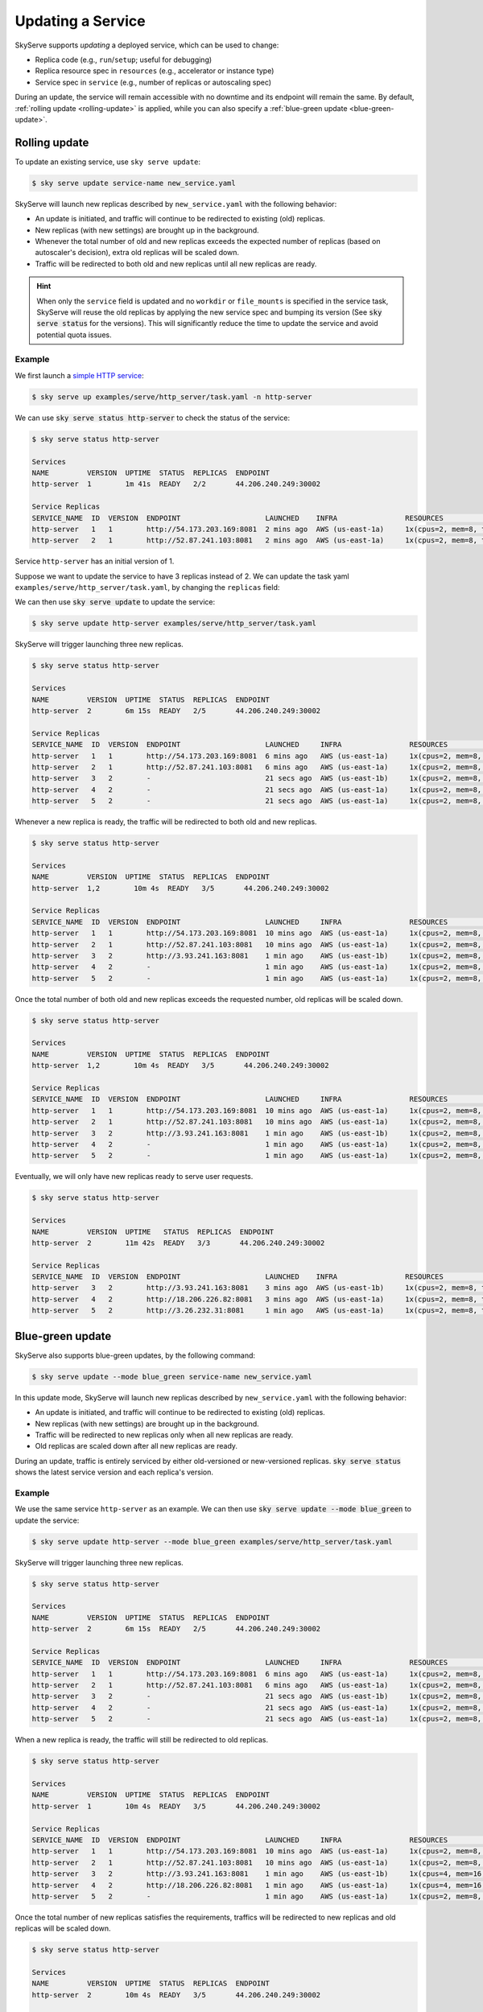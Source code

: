 .. _serve-update:

Updating a Service
==================

SkyServe supports *updating* a deployed service, which can be used to change:

* Replica code (e.g., ``run``/``setup``; useful for debugging)
* Replica resource spec in ``resources`` (e.g., accelerator or instance type)
* Service spec in ``service`` (e.g., number of replicas or autoscaling spec)

During an update, the service will remain accessible with no downtime and its
endpoint will remain the same. By default, :ref:`rolling update <rolling-update>`
is applied, while you can also specify a :ref:`blue-green update <blue-green-update>`.

.. _rolling-update:

Rolling update
---------------

To update an existing service, use ``sky serve update``:

.. code-block:: console

    $ sky serve update service-name new_service.yaml

SkyServe will launch new replicas described by ``new_service.yaml`` with the following behavior:

* An update is initiated, and traffic will continue to be redirected to existing (old) replicas.
* New replicas (with new settings) are brought up in the background.
* Whenever the total number of old and new replicas exceeds the expected number of replicas (based on autoscaler's decision), extra old replicas will be scaled down.
* Traffic will be redirected to both old and new replicas until all new replicas are ready.

.. hint::

  When only the ``service`` field is updated and no ``workdir`` or ``file_mounts`` is specified in the service task, SkyServe will reuse the old replicas
  by applying the new service spec and bumping its version (See :code:`sky serve status` for the versions). This will significantly reduce the time to
  update the service and avoid potential quota issues.

Example
~~~~~~~~

We first launch a `simple HTTP service <https://github.com/skypilot-org/skypilot/blob/master/examples/serve/http_server/task.yaml>`_:

.. code-block:: console

    $ sky serve up examples/serve/http_server/task.yaml -n http-server

We can use :code:`sky serve status http-server` to check the status of the service:

.. code-block:: console

    $ sky serve status http-server

    Services
    NAME         VERSION  UPTIME  STATUS  REPLICAS  ENDPOINT
    http-server  1        1m 41s  READY   2/2       44.206.240.249:30002

    Service Replicas
    SERVICE_NAME  ID  VERSION  ENDPOINT                    LAUNCHED    INFRA                RESOURCES                                     STATUS  
    http-server   1   1        http://54.173.203.169:8081  2 mins ago  AWS (us-east-1a)     1x(cpus=2, mem=8, type=m5.large, ...)         READY   
    http-server   2   1        http://52.87.241.103:8081   2 mins ago  AWS (us-east-1a)     1x(cpus=2, mem=8, type=m5.large, ...)         READY   

Service ``http-server`` has an initial version of 1.

Suppose we want to update the service to have 3 replicas instead of 2. We can update
the task yaml ``examples/serve/http_server/task.yaml``, by changing the ``replicas``
field:

.. code-block:: yaml
    :emphasize-lines: 6

    # examples/serve/http_server/task.yaml
    service:
      readiness_probe:
        path: /health
        initial_delay_seconds: 20
      replicas: 3

    resources:
      ports: 8081
      cpus: 2+

    workdir: examples/serve/http_server

    run: python3 server.py

We can then use :code:`sky serve update` to update the service:

.. code-block:: console

    $ sky serve update http-server examples/serve/http_server/task.yaml

SkyServe will trigger launching three new replicas.

.. code-block:: console

    $ sky serve status http-server

    Services
    NAME         VERSION  UPTIME  STATUS  REPLICAS  ENDPOINT
    http-server  2        6m 15s  READY   2/5       44.206.240.249:30002

    Service Replicas
    SERVICE_NAME  ID  VERSION  ENDPOINT                    LAUNCHED     INFRA                RESOURCES                                     STATUS       
    http-server   1   1        http://54.173.203.169:8081  6 mins ago   AWS (us-east-1a)     1x(cpus=2, mem=8, type=m5.large, ...)         READY         
    http-server   2   1        http://52.87.241.103:8081   6 mins ago   AWS (us-east-1a)     1x(cpus=2, mem=8, type=m5.large, ...)         READY         
    http-server   3   2        -                           21 secs ago  AWS (us-east-1b)     1x(cpus=2, mem=8, type=m5.large, ...)         PROVISIONING  
    http-server   4   2        -                           21 secs ago  AWS (us-east-1a)     1x(cpus=2, mem=8, type=m5.large, ...)         PROVISIONING  
    http-server   5   2        -                           21 secs ago  AWS (us-east-1a)     1x(cpus=2, mem=8, type=m5.large, ...)         PROVISIONING  


Whenever a new replica is ready, the traffic will be redirected to both old and new replicas.

.. code-block:: console

    $ sky serve status http-server

    Services
    NAME         VERSION  UPTIME  STATUS  REPLICAS  ENDPOINT
    http-server  1,2        10m 4s  READY   3/5       44.206.240.249:30002

    Service Replicas
    SERVICE_NAME  ID  VERSION  ENDPOINT                    LAUNCHED     INFRA                RESOURCES                                     STATUS        
    http-server   1   1        http://54.173.203.169:8081  10 mins ago  AWS (us-east-1a)     1x(cpus=2, mem=8, type=m5.large, ...)         READY          
    http-server   2   1        http://52.87.241.103:8081   10 mins ago  AWS (us-east-1a)     1x(cpus=2, mem=8, type=m5.large, ...)         READY          
    http-server   3   2        http://3.93.241.163:8081    1 min ago    AWS (us-east-1b)     1x(cpus=2, mem=8, type=m5.large, ...)         READY          
    http-server   4   2        -                           1 min ago    AWS (us-east-1a)     1x(cpus=2, mem=8, type=m5.large, ...)         PROVISIONING   
    http-server   5   2        -                           1 min ago    AWS (us-east-1a)     1x(cpus=2, mem=8, type=m5.large, ...)         PROVISIONING   


Once the total number of both old and new replicas exceeds the requested number, old replicas will be scaled down.

.. code-block:: console

    $ sky serve status http-server

    Services
    NAME         VERSION  UPTIME  STATUS  REPLICAS  ENDPOINT
    http-server  1,2        10m 4s  READY   3/5       44.206.240.249:30002

    Service Replicas
    SERVICE_NAME  ID  VERSION  ENDPOINT                    LAUNCHED     INFRA                RESOURCES                                     STATUS         
    http-server   1   1        http://54.173.203.169:8081  10 mins ago  AWS (us-east-1a)     1x(cpus=2, mem=8, type=m5.large, ...)         READY          
    http-server   2   1        http://52.87.241.103:8081   10 mins ago  AWS (us-east-1a)     1x(cpus=2, mem=8, type=m5.large, ...)         READY          
    http-server   3   2        http://3.93.241.163:8081    1 min ago    AWS (us-east-1b)     1x(cpus=2, mem=8, type=m5.large, ...)         READY          
    http-server   4   2        -                           1 min ago    AWS (us-east-1a)     1x(cpus=2, mem=8, type=m5.large, ...)         PROVISIONING   
    http-server   5   2        -                           1 min ago    AWS (us-east-1a)     1x(cpus=2, mem=8, type=m5.large, ...)         PROVISIONING   


Eventually, we will only have new replicas ready to serve user requests.

.. code-block:: console

    $ sky serve status http-server

    Services
    NAME         VERSION  UPTIME   STATUS  REPLICAS  ENDPOINT
    http-server  2        11m 42s  READY   3/3       44.206.240.249:30002

    Service Replicas
    SERVICE_NAME  ID  VERSION  ENDPOINT                    LAUNCHED    INFRA                RESOURCES                                     STATUS  
    http-server   3   2        http://3.93.241.163:8081    3 mins ago  AWS (us-east-1b)     1x(cpus=2, mem=8, type=m5.large, ...)         READY   
    http-server   4   2        http://18.206.226.82:8081   3 mins ago  AWS (us-east-1a)     1x(cpus=2, mem=8, type=m5.large, ...)         READY   
    http-server   5   2        http://3.26.232.31:8081     1 min ago   AWS (us-east-1a)     1x(cpus=2, mem=8, type=m5.large, ...)         READY



.. _blue-green-update:

Blue-green update
------------------

SkyServe also supports blue-green updates, by the following command:

.. code-block:: console

    $ sky serve update --mode blue_green service-name new_service.yaml


In this update mode, SkyServe will launch new replicas described by ``new_service.yaml`` with the following behavior:

* An update is initiated, and traffic will continue to be redirected to existing (old) replicas.
* New replicas (with new settings) are brought up in the background.
* Traffic will be redirected to new replicas only when all new replicas are ready.
* Old replicas are scaled down after all new replicas are ready.


During an update, traffic is entirely serviced by either old-versioned or
new-versioned replicas.  :code:`sky serve status` shows the latest service
version and each replica's version.

Example
~~~~~~~

We use the same service ``http-server`` as an example. We can then use :code:`sky serve update --mode blue_green` to update the service:

.. code-block:: console

    $ sky serve update http-server --mode blue_green examples/serve/http_server/task.yaml


SkyServe will trigger launching three new replicas.

.. code-block:: console

    $ sky serve status http-server

    Services
    NAME         VERSION  UPTIME  STATUS  REPLICAS  ENDPOINT
    http-server  2        6m 15s  READY   2/5       44.206.240.249:30002

    Service Replicas
    SERVICE_NAME  ID  VERSION  ENDPOINT                    LAUNCHED     INFRA                RESOURCES                                     STATUS       
    http-server   1   1        http://54.173.203.169:8081  6 mins ago   AWS (us-east-1a)     1x(cpus=2, mem=8, type=m5.large, ...)         READY         
    http-server   2   1        http://52.87.241.103:8081   6 mins ago   AWS (us-east-1a)     1x(cpus=2, mem=8, type=m5.large, ...)         READY         
    http-server   3   2        -                           21 secs ago  AWS (us-east-1b)     1x(cpus=2, mem=8, type=m5.large, ...)         PROVISIONING  
    http-server   4   2        -                           21 secs ago  AWS (us-east-1a)     1x(cpus=2, mem=8, type=m5.large, ...)         PROVISIONING  
    http-server   5   2        -                           21 secs ago  AWS (us-east-1a)     1x(cpus=2, mem=8, type=m5.large, ...)         PROVISIONING  


When a new replica is ready, the traffic will still be redirected to old replicas.

.. code-block:: console

    $ sky serve status http-server

    Services
    NAME         VERSION  UPTIME  STATUS  REPLICAS  ENDPOINT
    http-server  1        10m 4s  READY   3/5       44.206.240.249:30002

    Service Replicas
    SERVICE_NAME  ID  VERSION  ENDPOINT                    LAUNCHED     INFRA                RESOURCES                                      STATUS        
    http-server   1   1        http://54.173.203.169:8081  10 mins ago  AWS (us-east-1a)     1x(cpus=2, mem=8, type=m5.large, ...)         SHUTTING_DOWN  
    http-server   2   1        http://52.87.241.103:8081   10 mins ago  AWS (us-east-1a)     1x(cpus=2, mem=8, type=m5.large, ...)         READY          
    http-server   3   2        http://3.93.241.163:8081    1 min ago    AWS (us-east-1b)     1x(cpus=4, mem=16, type=m5.xlarge, ...)       READY          
    http-server   4   2        http://18.206.226.82:8081   1 min ago    AWS (us-east-1a)     1x(cpus=4, mem=16, type=m5.xlarge, ...)       READY          
    http-server   5   2        -                           1 min ago    AWS (us-east-1a)     1x(cpus=2, mem=8, type=m5.large, ...)         PROVISIONING   


Once the total number of new replicas satisfies the requirements, traffics will be redirected to new replicas and old replicas will be scaled down.

.. code-block:: console

    $ sky serve status http-server

    Services
    NAME         VERSION  UPTIME  STATUS  REPLICAS  ENDPOINT
    http-server  2        10m 4s  READY   3/5       44.206.240.249:30002

    Service Replicas
    SERVICE_NAME  ID  VERSION  ENDPOINT                    LAUNCHED     INFRA                RESOURCES                                      STATUS         
    http-server   1   1        http://54.173.203.169:8081  10 mins ago  AWS (us-east-1a)     1x(cpus=2, mem=8, type=m5.large, ...)         SHUTTING_DOWN  
    http-server   2   1        http://52.87.241.103:8081   10 mins ago  AWS (us-east-1a)     1x(cpus=2, mem=8, type=m5.large, ...)         SHUTTING_DOWN  
    http-server   3   2        http://3.93.241.163:8081    1 min ago    AWS (us-east-1b)     1x(cpus=4, mem=16, type=m5.xlarge, ...)       READY          
    http-server   4   2        http://18.206.226.82:8081   1 min ago    AWS (us-east-1a)     1x(cpus=4, mem=16, type=m5.xlarge, ...)       READY          
    http-server   5   2        http://3.26.232.31:8081     1 min ago    AWS (us-east-1a)     1x(cpus=4, mem=16, type=m5.xlarge, ...)       READY

Eventually, same as the rolling update, we will only have new replicas ready to serve user requests.

.. code-block:: console

    $ sky serve status http-server

    Services
    NAME         VERSION  UPTIME   STATUS  REPLICAS  ENDPOINT
    http-server  2        11m 42s  READY   3/3       44.206.240.249:30002

    Service Replicas
    SERVICE_NAME  ID  VERSION  ENDPOINT                    LAUNCHED     INFRA                RESOURCES                                      STATUS        
    http-server   3   2        http://3.93.241.163:8081    3 mins ago   AWS (us-east-1b)     1x(cpus=4, mem=16, type=m5.xlarge, ...)       READY          
    http-server   4   2        http://18.206.226.82:8081   3 mins ago   AWS (us-east-1a)     1x(cpus=4, mem=16, type=m5.xlarge, ...)       READY          
    http-server   5   2        http://3.26.232.31:8081     1 min ago    AWS (us-east-1a)     1x(cpus=4, mem=16, type=m5.xlarge, ...)       READY
